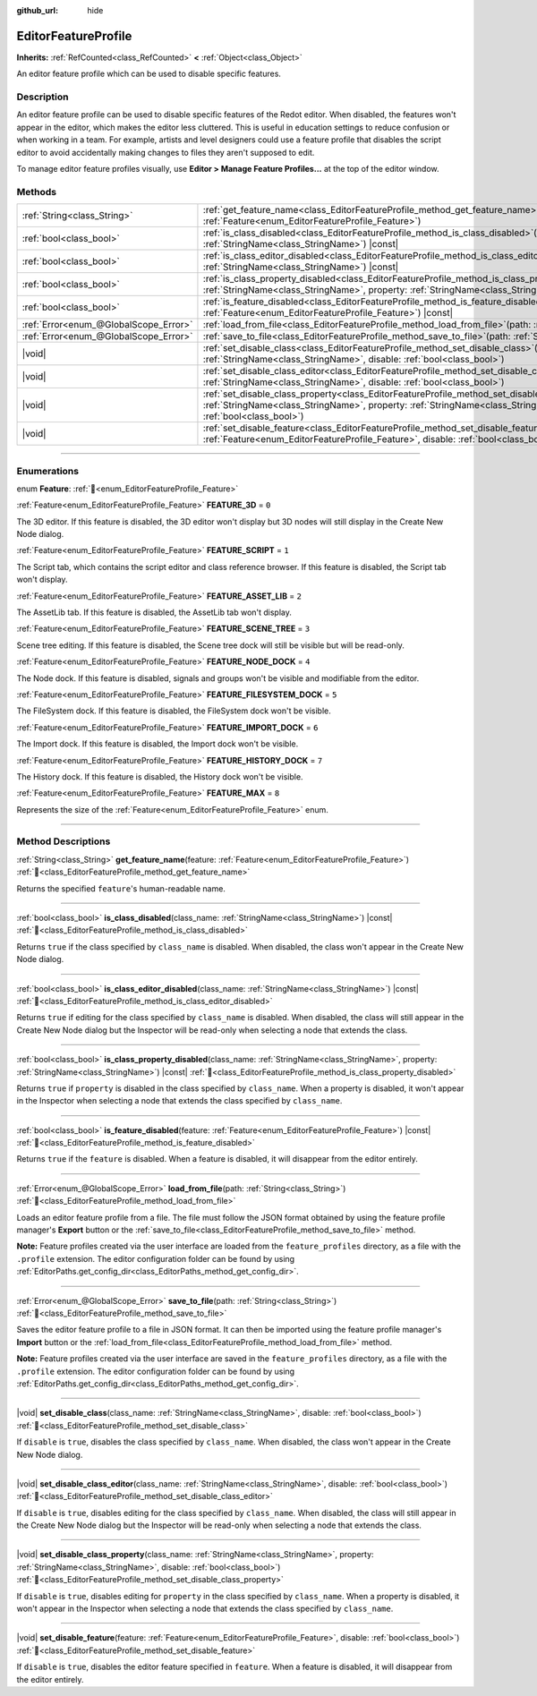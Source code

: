 :github_url: hide

.. DO NOT EDIT THIS FILE!!!
.. Generated automatically from Redot engine sources.
.. Generator: https://github.com/Redot-Engine/redot-engine/tree/master/doc/tools/make_rst.py.
.. XML source: https://github.com/Redot-Engine/redot-engine/tree/master/doc/classes/EditorFeatureProfile.xml.

.. _class_EditorFeatureProfile:

EditorFeatureProfile
====================

**Inherits:** :ref:`RefCounted<class_RefCounted>` **<** :ref:`Object<class_Object>`

An editor feature profile which can be used to disable specific features.

.. rst-class:: classref-introduction-group

Description
-----------

An editor feature profile can be used to disable specific features of the Redot editor. When disabled, the features won't appear in the editor, which makes the editor less cluttered. This is useful in education settings to reduce confusion or when working in a team. For example, artists and level designers could use a feature profile that disables the script editor to avoid accidentally making changes to files they aren't supposed to edit.

To manage editor feature profiles visually, use **Editor > Manage Feature Profiles...** at the top of the editor window.

.. rst-class:: classref-reftable-group

Methods
-------

.. table::
   :widths: auto

   +---------------------------------------+--------------------------------------------------------------------------------------------------------------------------------------------------------------------------------------------------------------------------------------------+
   | :ref:`String<class_String>`           | :ref:`get_feature_name<class_EditorFeatureProfile_method_get_feature_name>`\ (\ feature\: :ref:`Feature<enum_EditorFeatureProfile_Feature>`\ )                                                                                             |
   +---------------------------------------+--------------------------------------------------------------------------------------------------------------------------------------------------------------------------------------------------------------------------------------------+
   | :ref:`bool<class_bool>`               | :ref:`is_class_disabled<class_EditorFeatureProfile_method_is_class_disabled>`\ (\ class_name\: :ref:`StringName<class_StringName>`\ ) |const|                                                                                              |
   +---------------------------------------+--------------------------------------------------------------------------------------------------------------------------------------------------------------------------------------------------------------------------------------------+
   | :ref:`bool<class_bool>`               | :ref:`is_class_editor_disabled<class_EditorFeatureProfile_method_is_class_editor_disabled>`\ (\ class_name\: :ref:`StringName<class_StringName>`\ ) |const|                                                                                |
   +---------------------------------------+--------------------------------------------------------------------------------------------------------------------------------------------------------------------------------------------------------------------------------------------+
   | :ref:`bool<class_bool>`               | :ref:`is_class_property_disabled<class_EditorFeatureProfile_method_is_class_property_disabled>`\ (\ class_name\: :ref:`StringName<class_StringName>`, property\: :ref:`StringName<class_StringName>`\ ) |const|                            |
   +---------------------------------------+--------------------------------------------------------------------------------------------------------------------------------------------------------------------------------------------------------------------------------------------+
   | :ref:`bool<class_bool>`               | :ref:`is_feature_disabled<class_EditorFeatureProfile_method_is_feature_disabled>`\ (\ feature\: :ref:`Feature<enum_EditorFeatureProfile_Feature>`\ ) |const|                                                                               |
   +---------------------------------------+--------------------------------------------------------------------------------------------------------------------------------------------------------------------------------------------------------------------------------------------+
   | :ref:`Error<enum_@GlobalScope_Error>` | :ref:`load_from_file<class_EditorFeatureProfile_method_load_from_file>`\ (\ path\: :ref:`String<class_String>`\ )                                                                                                                          |
   +---------------------------------------+--------------------------------------------------------------------------------------------------------------------------------------------------------------------------------------------------------------------------------------------+
   | :ref:`Error<enum_@GlobalScope_Error>` | :ref:`save_to_file<class_EditorFeatureProfile_method_save_to_file>`\ (\ path\: :ref:`String<class_String>`\ )                                                                                                                              |
   +---------------------------------------+--------------------------------------------------------------------------------------------------------------------------------------------------------------------------------------------------------------------------------------------+
   | |void|                                | :ref:`set_disable_class<class_EditorFeatureProfile_method_set_disable_class>`\ (\ class_name\: :ref:`StringName<class_StringName>`, disable\: :ref:`bool<class_bool>`\ )                                                                   |
   +---------------------------------------+--------------------------------------------------------------------------------------------------------------------------------------------------------------------------------------------------------------------------------------------+
   | |void|                                | :ref:`set_disable_class_editor<class_EditorFeatureProfile_method_set_disable_class_editor>`\ (\ class_name\: :ref:`StringName<class_StringName>`, disable\: :ref:`bool<class_bool>`\ )                                                     |
   +---------------------------------------+--------------------------------------------------------------------------------------------------------------------------------------------------------------------------------------------------------------------------------------------+
   | |void|                                | :ref:`set_disable_class_property<class_EditorFeatureProfile_method_set_disable_class_property>`\ (\ class_name\: :ref:`StringName<class_StringName>`, property\: :ref:`StringName<class_StringName>`, disable\: :ref:`bool<class_bool>`\ ) |
   +---------------------------------------+--------------------------------------------------------------------------------------------------------------------------------------------------------------------------------------------------------------------------------------------+
   | |void|                                | :ref:`set_disable_feature<class_EditorFeatureProfile_method_set_disable_feature>`\ (\ feature\: :ref:`Feature<enum_EditorFeatureProfile_Feature>`, disable\: :ref:`bool<class_bool>`\ )                                                    |
   +---------------------------------------+--------------------------------------------------------------------------------------------------------------------------------------------------------------------------------------------------------------------------------------------+

.. rst-class:: classref-section-separator

----

.. rst-class:: classref-descriptions-group

Enumerations
------------

.. _enum_EditorFeatureProfile_Feature:

.. rst-class:: classref-enumeration

enum **Feature**: :ref:`🔗<enum_EditorFeatureProfile_Feature>`

.. _class_EditorFeatureProfile_constant_FEATURE_3D:

.. rst-class:: classref-enumeration-constant

:ref:`Feature<enum_EditorFeatureProfile_Feature>` **FEATURE_3D** = ``0``

The 3D editor. If this feature is disabled, the 3D editor won't display but 3D nodes will still display in the Create New Node dialog.

.. _class_EditorFeatureProfile_constant_FEATURE_SCRIPT:

.. rst-class:: classref-enumeration-constant

:ref:`Feature<enum_EditorFeatureProfile_Feature>` **FEATURE_SCRIPT** = ``1``

The Script tab, which contains the script editor and class reference browser. If this feature is disabled, the Script tab won't display.

.. _class_EditorFeatureProfile_constant_FEATURE_ASSET_LIB:

.. rst-class:: classref-enumeration-constant

:ref:`Feature<enum_EditorFeatureProfile_Feature>` **FEATURE_ASSET_LIB** = ``2``

The AssetLib tab. If this feature is disabled, the AssetLib tab won't display.

.. _class_EditorFeatureProfile_constant_FEATURE_SCENE_TREE:

.. rst-class:: classref-enumeration-constant

:ref:`Feature<enum_EditorFeatureProfile_Feature>` **FEATURE_SCENE_TREE** = ``3``

Scene tree editing. If this feature is disabled, the Scene tree dock will still be visible but will be read-only.

.. _class_EditorFeatureProfile_constant_FEATURE_NODE_DOCK:

.. rst-class:: classref-enumeration-constant

:ref:`Feature<enum_EditorFeatureProfile_Feature>` **FEATURE_NODE_DOCK** = ``4``

The Node dock. If this feature is disabled, signals and groups won't be visible and modifiable from the editor.

.. _class_EditorFeatureProfile_constant_FEATURE_FILESYSTEM_DOCK:

.. rst-class:: classref-enumeration-constant

:ref:`Feature<enum_EditorFeatureProfile_Feature>` **FEATURE_FILESYSTEM_DOCK** = ``5``

The FileSystem dock. If this feature is disabled, the FileSystem dock won't be visible.

.. _class_EditorFeatureProfile_constant_FEATURE_IMPORT_DOCK:

.. rst-class:: classref-enumeration-constant

:ref:`Feature<enum_EditorFeatureProfile_Feature>` **FEATURE_IMPORT_DOCK** = ``6``

The Import dock. If this feature is disabled, the Import dock won't be visible.

.. _class_EditorFeatureProfile_constant_FEATURE_HISTORY_DOCK:

.. rst-class:: classref-enumeration-constant

:ref:`Feature<enum_EditorFeatureProfile_Feature>` **FEATURE_HISTORY_DOCK** = ``7``

The History dock. If this feature is disabled, the History dock won't be visible.

.. _class_EditorFeatureProfile_constant_FEATURE_MAX:

.. rst-class:: classref-enumeration-constant

:ref:`Feature<enum_EditorFeatureProfile_Feature>` **FEATURE_MAX** = ``8``

Represents the size of the :ref:`Feature<enum_EditorFeatureProfile_Feature>` enum.

.. rst-class:: classref-section-separator

----

.. rst-class:: classref-descriptions-group

Method Descriptions
-------------------

.. _class_EditorFeatureProfile_method_get_feature_name:

.. rst-class:: classref-method

:ref:`String<class_String>` **get_feature_name**\ (\ feature\: :ref:`Feature<enum_EditorFeatureProfile_Feature>`\ ) :ref:`🔗<class_EditorFeatureProfile_method_get_feature_name>`

Returns the specified ``feature``'s human-readable name.

.. rst-class:: classref-item-separator

----

.. _class_EditorFeatureProfile_method_is_class_disabled:

.. rst-class:: classref-method

:ref:`bool<class_bool>` **is_class_disabled**\ (\ class_name\: :ref:`StringName<class_StringName>`\ ) |const| :ref:`🔗<class_EditorFeatureProfile_method_is_class_disabled>`

Returns ``true`` if the class specified by ``class_name`` is disabled. When disabled, the class won't appear in the Create New Node dialog.

.. rst-class:: classref-item-separator

----

.. _class_EditorFeatureProfile_method_is_class_editor_disabled:

.. rst-class:: classref-method

:ref:`bool<class_bool>` **is_class_editor_disabled**\ (\ class_name\: :ref:`StringName<class_StringName>`\ ) |const| :ref:`🔗<class_EditorFeatureProfile_method_is_class_editor_disabled>`

Returns ``true`` if editing for the class specified by ``class_name`` is disabled. When disabled, the class will still appear in the Create New Node dialog but the Inspector will be read-only when selecting a node that extends the class.

.. rst-class:: classref-item-separator

----

.. _class_EditorFeatureProfile_method_is_class_property_disabled:

.. rst-class:: classref-method

:ref:`bool<class_bool>` **is_class_property_disabled**\ (\ class_name\: :ref:`StringName<class_StringName>`, property\: :ref:`StringName<class_StringName>`\ ) |const| :ref:`🔗<class_EditorFeatureProfile_method_is_class_property_disabled>`

Returns ``true`` if ``property`` is disabled in the class specified by ``class_name``. When a property is disabled, it won't appear in the Inspector when selecting a node that extends the class specified by ``class_name``.

.. rst-class:: classref-item-separator

----

.. _class_EditorFeatureProfile_method_is_feature_disabled:

.. rst-class:: classref-method

:ref:`bool<class_bool>` **is_feature_disabled**\ (\ feature\: :ref:`Feature<enum_EditorFeatureProfile_Feature>`\ ) |const| :ref:`🔗<class_EditorFeatureProfile_method_is_feature_disabled>`

Returns ``true`` if the ``feature`` is disabled. When a feature is disabled, it will disappear from the editor entirely.

.. rst-class:: classref-item-separator

----

.. _class_EditorFeatureProfile_method_load_from_file:

.. rst-class:: classref-method

:ref:`Error<enum_@GlobalScope_Error>` **load_from_file**\ (\ path\: :ref:`String<class_String>`\ ) :ref:`🔗<class_EditorFeatureProfile_method_load_from_file>`

Loads an editor feature profile from a file. The file must follow the JSON format obtained by using the feature profile manager's **Export** button or the :ref:`save_to_file<class_EditorFeatureProfile_method_save_to_file>` method.

\ **Note:** Feature profiles created via the user interface are loaded from the ``feature_profiles`` directory, as a file with the ``.profile`` extension. The editor configuration folder can be found by using :ref:`EditorPaths.get_config_dir<class_EditorPaths_method_get_config_dir>`.

.. rst-class:: classref-item-separator

----

.. _class_EditorFeatureProfile_method_save_to_file:

.. rst-class:: classref-method

:ref:`Error<enum_@GlobalScope_Error>` **save_to_file**\ (\ path\: :ref:`String<class_String>`\ ) :ref:`🔗<class_EditorFeatureProfile_method_save_to_file>`

Saves the editor feature profile to a file in JSON format. It can then be imported using the feature profile manager's **Import** button or the :ref:`load_from_file<class_EditorFeatureProfile_method_load_from_file>` method.

\ **Note:** Feature profiles created via the user interface are saved in the ``feature_profiles`` directory, as a file with the ``.profile`` extension. The editor configuration folder can be found by using :ref:`EditorPaths.get_config_dir<class_EditorPaths_method_get_config_dir>`.

.. rst-class:: classref-item-separator

----

.. _class_EditorFeatureProfile_method_set_disable_class:

.. rst-class:: classref-method

|void| **set_disable_class**\ (\ class_name\: :ref:`StringName<class_StringName>`, disable\: :ref:`bool<class_bool>`\ ) :ref:`🔗<class_EditorFeatureProfile_method_set_disable_class>`

If ``disable`` is ``true``, disables the class specified by ``class_name``. When disabled, the class won't appear in the Create New Node dialog.

.. rst-class:: classref-item-separator

----

.. _class_EditorFeatureProfile_method_set_disable_class_editor:

.. rst-class:: classref-method

|void| **set_disable_class_editor**\ (\ class_name\: :ref:`StringName<class_StringName>`, disable\: :ref:`bool<class_bool>`\ ) :ref:`🔗<class_EditorFeatureProfile_method_set_disable_class_editor>`

If ``disable`` is ``true``, disables editing for the class specified by ``class_name``. When disabled, the class will still appear in the Create New Node dialog but the Inspector will be read-only when selecting a node that extends the class.

.. rst-class:: classref-item-separator

----

.. _class_EditorFeatureProfile_method_set_disable_class_property:

.. rst-class:: classref-method

|void| **set_disable_class_property**\ (\ class_name\: :ref:`StringName<class_StringName>`, property\: :ref:`StringName<class_StringName>`, disable\: :ref:`bool<class_bool>`\ ) :ref:`🔗<class_EditorFeatureProfile_method_set_disable_class_property>`

If ``disable`` is ``true``, disables editing for ``property`` in the class specified by ``class_name``. When a property is disabled, it won't appear in the Inspector when selecting a node that extends the class specified by ``class_name``.

.. rst-class:: classref-item-separator

----

.. _class_EditorFeatureProfile_method_set_disable_feature:

.. rst-class:: classref-method

|void| **set_disable_feature**\ (\ feature\: :ref:`Feature<enum_EditorFeatureProfile_Feature>`, disable\: :ref:`bool<class_bool>`\ ) :ref:`🔗<class_EditorFeatureProfile_method_set_disable_feature>`

If ``disable`` is ``true``, disables the editor feature specified in ``feature``. When a feature is disabled, it will disappear from the editor entirely.

.. |virtual| replace:: :abbr:`virtual (This method should typically be overridden by the user to have any effect.)`
.. |const| replace:: :abbr:`const (This method has no side effects. It doesn't modify any of the instance's member variables.)`
.. |vararg| replace:: :abbr:`vararg (This method accepts any number of arguments after the ones described here.)`
.. |constructor| replace:: :abbr:`constructor (This method is used to construct a type.)`
.. |static| replace:: :abbr:`static (This method doesn't need an instance to be called, so it can be called directly using the class name.)`
.. |operator| replace:: :abbr:`operator (This method describes a valid operator to use with this type as left-hand operand.)`
.. |bitfield| replace:: :abbr:`BitField (This value is an integer composed as a bitmask of the following flags.)`
.. |void| replace:: :abbr:`void (No return value.)`

